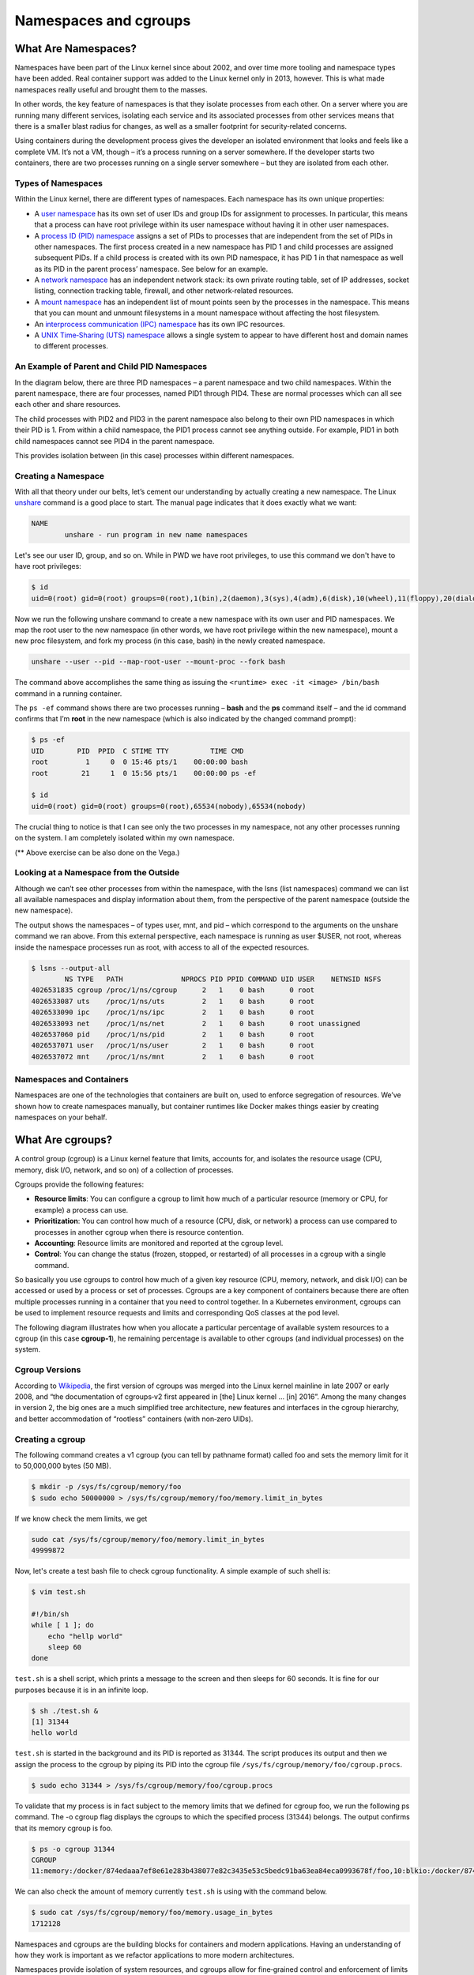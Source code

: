 .. _namespc-cgroup:

Namespaces and cgroups
======================

What Are Namespaces?
____________________

Namespaces have been part of the Linux kernel since about 2002, and over time more
tooling and namespace types have been added. Real container support was added to
the Linux kernel only in 2013, however. This is what made namespaces really useful
and brought them to the masses.

.. callout :: Definition according to `Wikipedia <https://en.wikipedia.org/wiki/Linux_namespaces>`_

  `Namespaces are a feature of the Linux kernel that partitions kernel resources
  such that one set of processes sees one set of resources while another set of
  processes sees a different set of resources.`

In other words, the key feature of namespaces is that they isolate processes from
each other. On a server where you are running many different services, isolating
each service and its associated processes from other services means that there is
a smaller blast radius for changes, as well as a smaller footprint for security‑related
concerns.

Using containers during the development process gives the developer an isolated
environment that looks and feels like a complete VM. It’s not a VM, though – it’s
a process running on a server somewhere. If the developer starts two containers,
there are two processes running on a single server somewhere – but they are isolated
from each other.

Types of Namespaces
+++++++++++++++++++

Within the Linux kernel, there are different types of namespaces. Each namespace
has its own unique properties:

- A `user namespace <https://man7.org/linux/man-pages/man7/user_namespaces.7.html>`_
  has its own set of user IDs and group IDs for assignment to processes. In particular,
  this means that a process can have root privilege within its user namespace without
  having it in other user namespaces.

- A `process ID (PID) namespace <https://man7.org/linux/man-pages/man7/pid_namespaces.7.html>`_
  assigns a set of PIDs to processes that are independent from the set of PIDs in other namespaces.
  The first process created in a new namespace has PID 1 and child processes are assigned subsequent PIDs.
  If a child process is created with its own PID namespace, it has PID 1 in that namespace
  as well as its PID in the parent process’ namespace. See below for an example.

- A `network namespace <https://man7.org/linux/man-pages/man7/network_namespaces.7.html>`_
  has an independent network stack: its own private routing table, set of IP addresses,
  socket listing, connection tracking table, firewall, and other network‑related resources.

- A `mount namespace <https://man7.org/linux/man-pages/man7/mount_namespaces.7.html>`_
  has an independent list of mount points seen by the processes in the namespace. This means
  that you can mount and unmount filesystems in a mount namespace without affecting the host filesystem.

- An `interprocess communication (IPC) namespace <https://man7.org/linux/man-pages/man7/ipc_namespaces.7.html>`_
  has its own IPC resources.

- A `UNIX Time‑Sharing (UTS) namespace <https://man7.org/linux/man-pages/man7/uts_namespaces.7.html>`_
  allows a single system to appear to have different host and domain names to different processes.

An Example of Parent and Child PID Namespaces
+++++++++++++++++++++++++++++++++++++++++++++

In the diagram below, there are three PID namespaces – a parent namespace and
two child namespaces. Within the parent namespace, there are four processes,
named PID1 through PID4. These are normal processes which can all see each
other and share resources.

The child processes with PID2 and PID3 in the parent namespace also belong to
their own PID namespaces in which their PID is 1. From within a child namespace,
the PID1 process cannot see anything outside. For example, PID1 in both child
namespaces cannot see PID4 in the parent namespace.

This provides isolation between (in this case) processes within different namespaces.

.. image:: https://www.nginx.com/wp-content/uploads/2021/07/Namespaces-cgroups_PID-namespaces.svg
    :alt: Parent and Child

Creating a Namespace
++++++++++++++++++++

With all that theory under our belts, let’s cement our understanding by actually
creating a new namespace. The Linux `unshare <https://man7.org/linux/man-pages/man1/unshare.1.html>`_
command is a good place to start. The manual page indicates that it does exactly what we want:

.. code-block :: bash

  NAME
          unshare - run program in new name namespaces

Let's see our user ID, group, and so on. While in PWD we have root privileges,
to use this command we don't have to have root privileges:

.. code-block :: bash

  $ id
  uid=0(root) gid=0(root) groups=0(root),1(bin),2(daemon),3(sys),4(adm),6(disk),10(wheel),11(floppy),20(dialout),26(tape),27(video)

Now we run the following unshare command to create a new namespace with its own
user and PID namespaces. We map the root user to the new namespace (in other words,
we have root privilege within the new namespace), mount a new proc filesystem,
and fork my process (in this case, bash) in the newly created namespace.

.. code-block :: bash

  unshare --user --pid --map-root-user --mount-proc --fork bash

The command above accomplishes the same thing as issuing
the ``<runtime> exec -it <image> /bin/bash`` command in a running container.

.. callout :: ``ps`` (process status) command in PWD

  The avaiable ``ps`` command in PWD doesn't show the output in a desired state.
  We need to install it manually using

  .. code-block :: bash

    apk add --no-cache procps

The ``ps -ef`` command shows there are two processes running – **bash** and
the **ps** command itself – and the id command confirms that I’m **root** in the new
namespace (which is also indicated by the changed command prompt):

.. code-block ::

  $ ps -ef
  UID        PID  PPID  C STIME TTY          TIME CMD
  root         1     0  0 15:46 pts/1    00:00:00 bash
  root        21     1  0 15:56 pts/1    00:00:00 ps -ef

  $ id
  uid=0(root) gid=0(root) groups=0(root),65534(nobody),65534(nobody)

The crucial thing to notice is that I can see only the two processes in my namespace,
not any other processes running on the system. I am completely isolated within my own namespace.

(** Above exercise can be also done on the Vega.)

Looking at a Namespace from the Outside
+++++++++++++++++++++++++++++++++++++++

Although we can’t see other processes from within the namespace, with the lsns (list namespaces)
command we can list all available namespaces and display information about them,
from the perspective of the parent namespace (outside the new namespace).

The output shows the namespaces – of types user, mnt, and pid – which correspond
to the arguments on the unshare command we ran above. From this external perspective,
each namespace is running as user $USER, not root, whereas inside the namespace processes run as root,
with access to all of the expected resources.

.. code-block :: bash

  $ lsns --output-all
          NS TYPE   PATH              NPROCS PID PPID COMMAND UID USER    NETNSID NSFS
  4026531835 cgroup /proc/1/ns/cgroup      2   1    0 bash      0 root
  4026533087 uts    /proc/1/ns/uts         2   1    0 bash      0 root
  4026533090 ipc    /proc/1/ns/ipc         2   1    0 bash      0 root
  4026533093 net    /proc/1/ns/net         2   1    0 bash      0 root unassigned
  4026537060 pid    /proc/1/ns/pid         2   1    0 bash      0 root
  4026537071 user   /proc/1/ns/user        2   1    0 bash      0 root
  4026537072 mnt    /proc/1/ns/mnt         2   1    0 bash      0 root

Namespaces and Containers
+++++++++++++++++++++++++

Namespaces are one of the technologies that containers are built on, used to enforce
segregation of resources. We’ve shown how to create namespaces manually, but container
runtimes like Docker makes things easier by creating namespaces on your behalf.

What Are cgroups?
_________________
A control group (cgroup) is a Linux kernel feature that limits, accounts for,
and isolates the resource usage (CPU, memory, disk I/O, network, and so on) of a collection of processes.

Cgroups provide the following features:

- **Resource limits**: You can configure a cgroup to limit how much of a particular
  resource (memory or CPU, for example) a process can use.

- **Prioritization**: You can control how much of a resource (CPU, disk, or network)
  a process can use compared to processes in another cgroup when there is resource contention.

- **Accounting**: Resource limits are monitored and reported at the cgroup level.

- **Control**: You can change the status (frozen, stopped, or restarted) of all
  processes in a cgroup with a single command.

So basically you use cgroups to control how much of a given key resource (CPU, memory, network, and disk I/O)
can be accessed or used by a process or set of processes. Cgroups are a key component
of containers because there are often multiple processes running in a container
that you need to control together. In a Kubernetes environment, cgroups can be
used to implement resource requests and limits and corresponding QoS classes at the pod level.

The following diagram illustrates how when you allocate a particular percentage
of available system resources to a cgroup (in this case **cgroup‑1**),
he remaining percentage is available to other cgroups (and individual processes) on the system.

.. image :: https://www.nginx.com/wp-content/uploads/2021/07/Namespaces-cgroups_resource-limits.svg
  :alt: cgroup hs

Cgroup Versions
+++++++++++++++

According to `Wikipedia <https://en.wikipedia.org/wiki/Cgroups>`_, the first version
of cgroups was merged into the Linux kernel mainline in late 2007 or early 2008,
and “the documentation of cgroups‑v2 first appeared in [the] Linux kernel … [in] 2016”.
Among the many changes in version 2, the big ones are a much simplified tree architecture,
new features and interfaces in the cgroup hierarchy, and better
accommodation of “rootless” containers (with non‑zero UIDs).

Creating a cgroup
+++++++++++++++++

The following command creates a v1 cgroup (you can tell by pathname format)
called foo and sets the memory limit for it to 50,000,000 bytes (50 MB).

.. code-block :: bash

  $ mkdir -p /sys/fs/cgroup/memory/foo
  $ sudo echo 50000000 > /sys/fs/cgroup/memory/foo/memory.limit_in_bytes

If we know check the mem limits, we get

.. code-block :: bash

  sudo cat /sys/fs/cgroup/memory/foo/memory.limit_in_bytes
  49999872

Now, let's create a test bash file to check cgroup functionality. A simple example
of such shell is:

.. code-block :: bash

  $ vim test.sh

  #!/bin/sh
  while [ 1 ]; do
      echo "hellp world"
      sleep 60
  done

``test.sh`` is a shell script, which prints a message to the screen
and then sleeps for 60 seconds. It is fine for our purposes because it is in
an infinite loop.

.. code-block :: bash

  $ sh ./test.sh &
  [1] 31344
  hello world

``test.sh`` is started in the background and its PID is reported as 31344.
The script produces its output and then we assign the process to the cgroup
by piping its PID into the cgroup file ``/sys/fs/cgroup/memory/foo/cgroup.procs``.

.. code-block :: bash

  $ sudo echo 31344 > /sys/fs/cgroup/memory/foo/cgroup.procs

To validate that my process is in fact subject to the memory limits that we defined
for cgroup foo, we run the following ps command. The -o cgroup flag displays
the cgroups to which the specified process (31344) belongs. The output confirms
that its memory cgroup is foo.

.. code-block :: bash

  $ ps -o cgroup 31344
  CGROUP
  11:memory:/docker/874edaaa7ef8e61e283b438077e82c3435e53c5bedc91ba63ea84eca0993678f/foo,10:blkio:/docker/874eda

We can also check the amount of memory currently ``test.sh`` is using with the command below.

.. code-block :: bash

  $ sudo cat /sys/fs/cgroup/memory/foo/memory.usage_in_bytes
  1712128

Namespaces and cgroups are the building blocks for containers and modern applications. 
Having an understanding of how they work is important as we refactor applications
to more modern architectures.

Namespaces provide isolation of system resources, and cgroups allow for fine‑grained
control and enforcement of limits for those resources.

Containers are not the only way that you can use namespaces and cgroups.
Namespaces and cgroup interfaces are built into the Linux kernel, which means that other applications can use them to provide separation and resource constraints.

`What Are Namespaces and cgroups, and How Do They Work? <https://www.nginx.com/blog/what-are-namespaces-cgroups-how-do-they-work>`_
